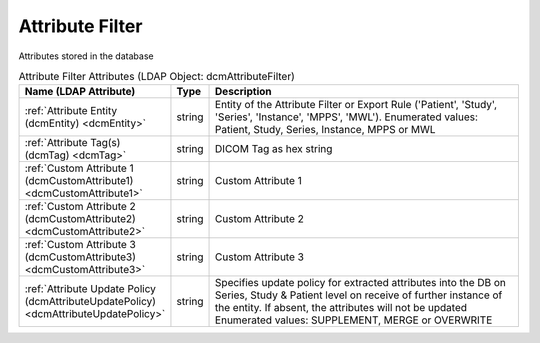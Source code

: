 Attribute Filter
================
Attributes stored in the database

.. tabularcolumns:: |p{4cm}|l|p{8cm}|
.. csv-table:: Attribute Filter Attributes (LDAP Object: dcmAttributeFilter)
    :header: Name (LDAP Attribute), Type, Description
    :widths: 23, 7, 70

    "
    .. _dcmEntity:

    :ref:`Attribute Entity (dcmEntity) <dcmEntity>`",string,"Entity of the Attribute Filter or Export Rule ('Patient', 'Study', 'Series', 'Instance', 'MPPS', 'MWL'). Enumerated values: Patient, Study, Series, Instance, MPPS or MWL"
    "
    .. _dcmTag:

    :ref:`Attribute Tag(s) (dcmTag) <dcmTag>`",string,"DICOM Tag as hex string"
    "
    .. _dcmCustomAttribute1:

    :ref:`Custom Attribute 1 (dcmCustomAttribute1) <dcmCustomAttribute1>`",string,"Custom Attribute 1"
    "
    .. _dcmCustomAttribute2:

    :ref:`Custom Attribute 2 (dcmCustomAttribute2) <dcmCustomAttribute2>`",string,"Custom Attribute 2"
    "
    .. _dcmCustomAttribute3:

    :ref:`Custom Attribute 3 (dcmCustomAttribute3) <dcmCustomAttribute3>`",string,"Custom Attribute 3"
    "
    .. _dcmAttributeUpdatePolicy:

    :ref:`Attribute Update Policy (dcmAttributeUpdatePolicy) <dcmAttributeUpdatePolicy>`",string,"Specifies update policy for extracted attributes into the DB on Series, Study & Patient level on receive of further instance of the entity. If absent, the attributes will not be updated Enumerated values: SUPPLEMENT, MERGE or OVERWRITE"
